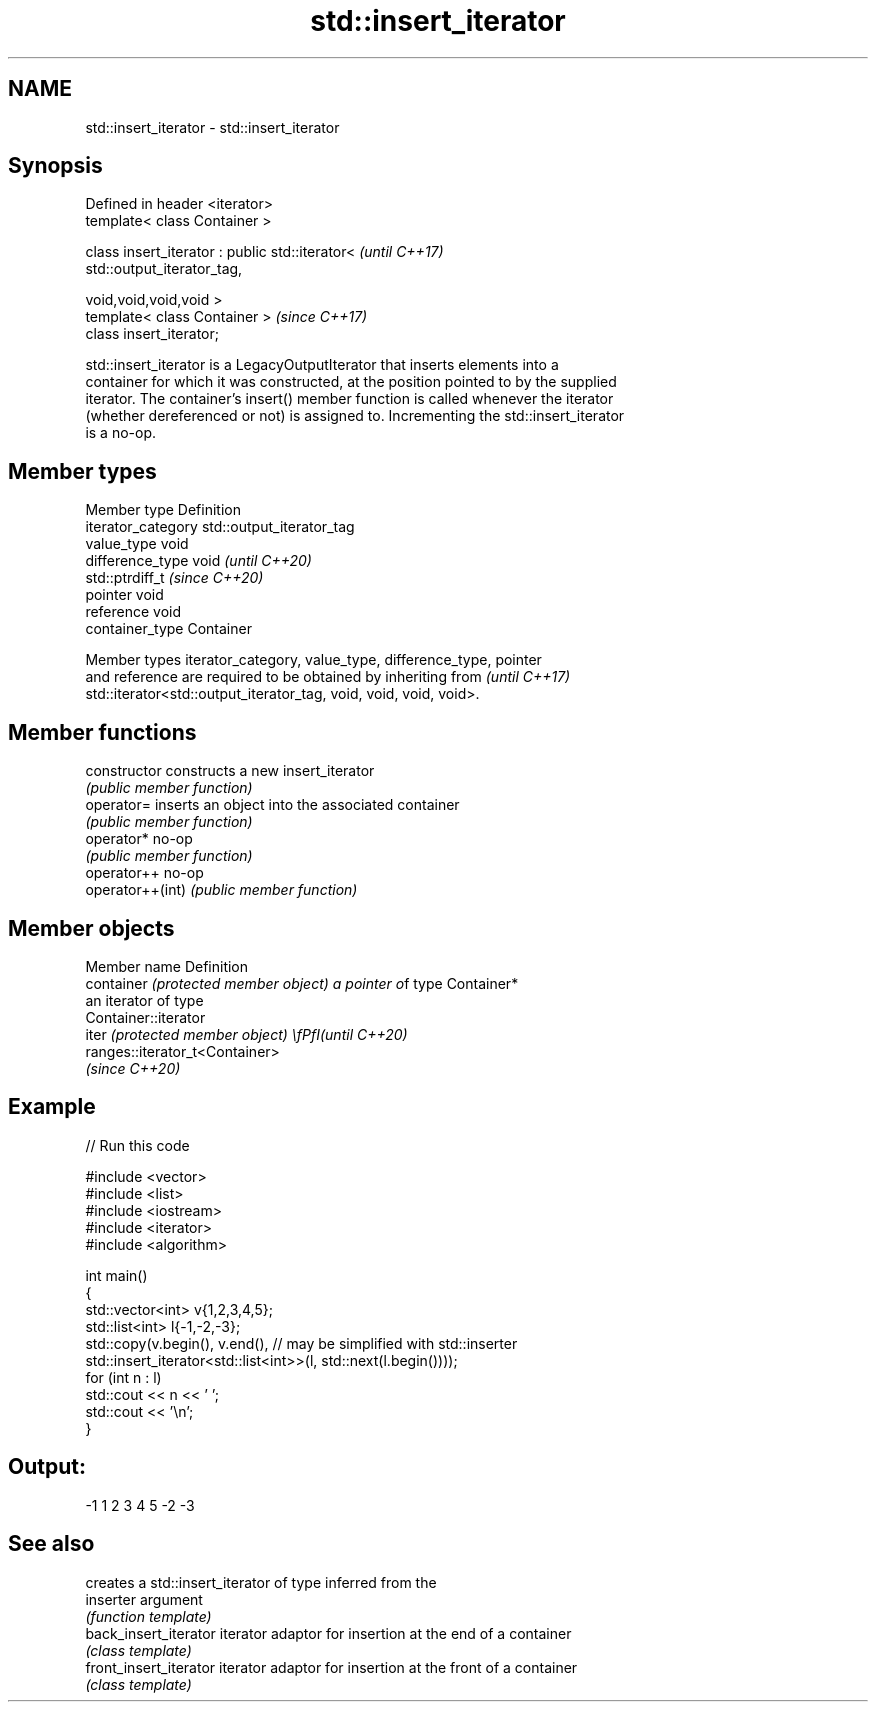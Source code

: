 .TH std::insert_iterator 3 "2021.11.17" "http://cppreference.com" "C++ Standard Libary"
.SH NAME
std::insert_iterator \- std::insert_iterator

.SH Synopsis
   Defined in header <iterator>
   template< class Container >

   class insert_iterator : public std::iterator<                          \fI(until C++17)\fP
   std::output_iterator_tag,

                                                 void,void,void,void >
   template< class Container >                                            \fI(since C++17)\fP
   class insert_iterator;

   std::insert_iterator is a LegacyOutputIterator that inserts elements into a
   container for which it was constructed, at the position pointed to by the supplied
   iterator. The container's insert() member function is called whenever the iterator
   (whether dereferenced or not) is assigned to. Incrementing the std::insert_iterator
   is a no-op.

.SH Member types

   Member type       Definition
   iterator_category std::output_iterator_tag
   value_type        void
   difference_type   void           \fI(until C++20)\fP
                     std::ptrdiff_t \fI(since C++20)\fP
   pointer           void
   reference         void
   container_type    Container

   Member types iterator_category, value_type, difference_type, pointer
   and reference are required to be obtained by inheriting from           \fI(until C++17)\fP
   std::iterator<std::output_iterator_tag, void, void, void, void>.

.SH Member functions

   constructor     constructs a new insert_iterator
                   \fI(public member function)\fP
   operator=       inserts an object into the associated container
                   \fI(public member function)\fP
   operator*       no-op
                   \fI(public member function)\fP
   operator++      no-op
   operator++(int) \fI(public member function)\fP

.SH Member objects

   Member name                         Definition
   container \fI(protected member object) a pointer o\fPf type Container*
                                       an iterator of type
                                       Container::iterator
   iter \fI(protected member object)      \\fPfI(until C++20)\fP
                                       ranges::iterator_t<Container>
                                       \fI(since C++20)\fP

.SH Example


// Run this code

 #include <vector>
 #include <list>
 #include <iostream>
 #include <iterator>
 #include <algorithm>

 int main()
 {
     std::vector<int> v{1,2,3,4,5};
     std::list<int> l{-1,-2,-3};
     std::copy(v.begin(), v.end(), // may be simplified with std::inserter
               std::insert_iterator<std::list<int>>(l, std::next(l.begin())));
     for (int n : l)
         std::cout << n << ' ';
     std::cout << '\\n';
 }

.SH Output:

 -1 1 2 3 4 5 -2 -3

.SH See also

                         creates a std::insert_iterator of type inferred from the
   inserter              argument
                         \fI(function template)\fP
   back_insert_iterator  iterator adaptor for insertion at the end of a container
                         \fI(class template)\fP
   front_insert_iterator iterator adaptor for insertion at the front of a container
                         \fI(class template)\fP
